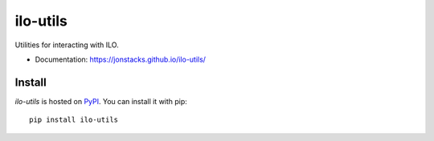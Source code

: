 =========
ilo-utils
=========

.. image:: https://travis-ci.org/jonstacks/ilo-utils.svg?branch=master
    :target: https://travis-ci.org/jonstacks/ilo-utils

Utilities for interacting with ILO.

* Documentation: https://jonstacks.github.io/ilo-utils/


Install
-------

`ilo-utils` is hosted on `PyPI <https://pypi.python.org/pypi>`_. You can
install it with pip::

    pip install ilo-utils
